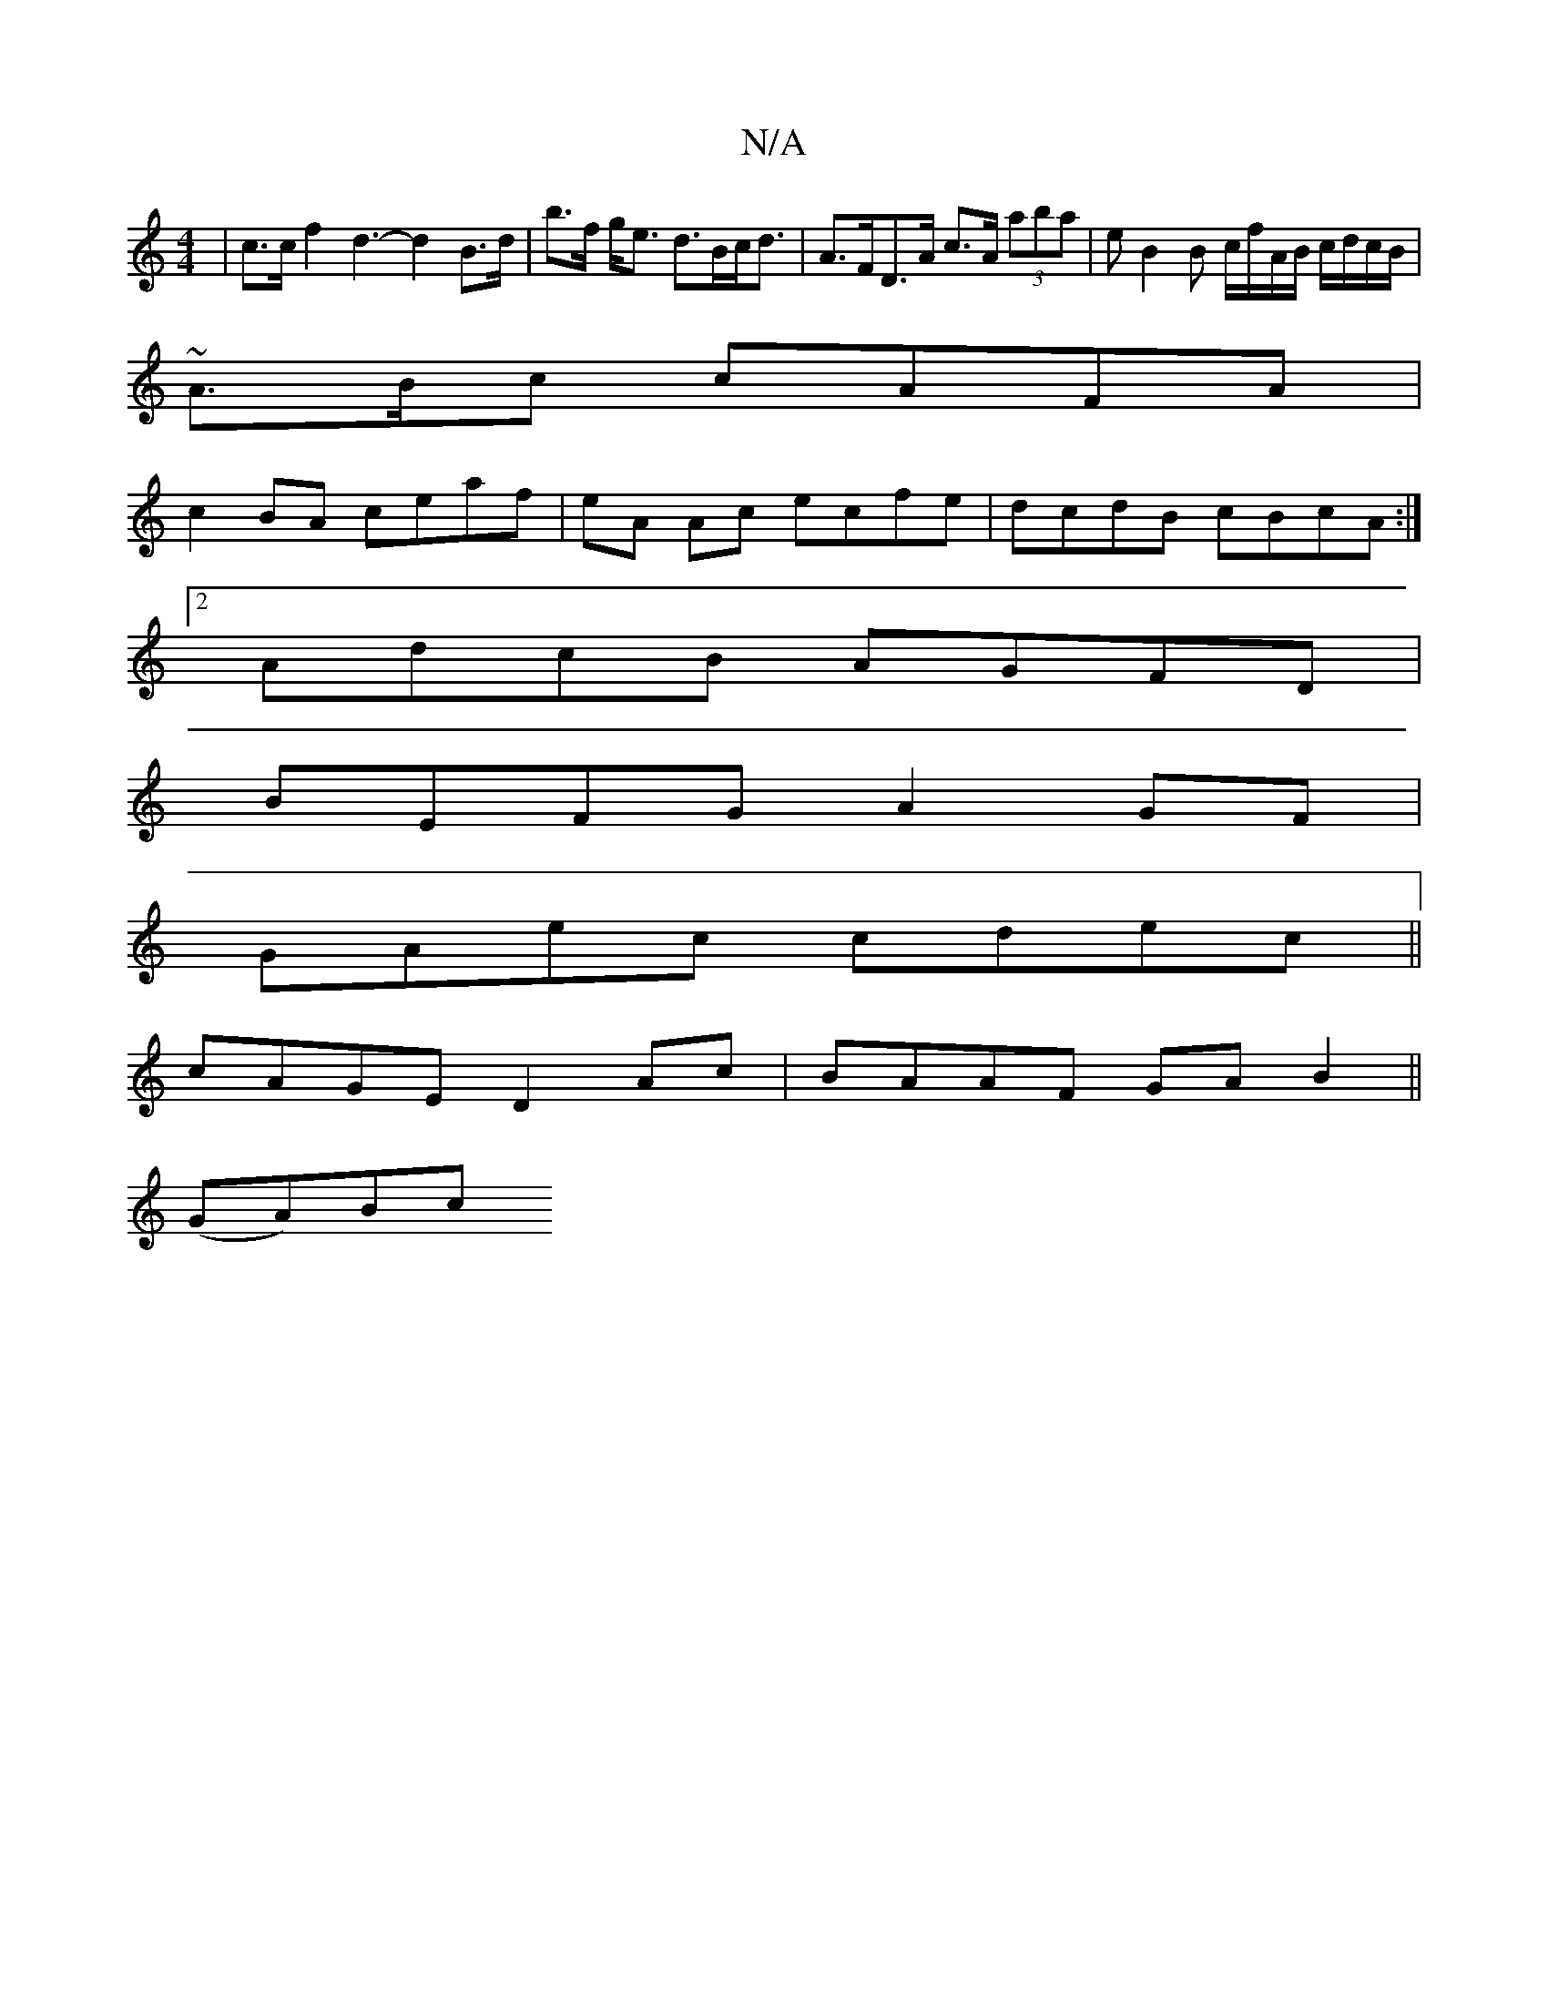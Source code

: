 X:1
T:N/A
M:4/4
R:N/A
K:Cmajor
| c>c f2 d3-d2 B>d | b>f g<e d>Bc<d | A>FD>A c>A (3aba | eB2B c/f/A/B/ c/d/c/B/|
~A3/B/c cAFA |
c2BA ceaf | eA Ac ecfe | dcdB cBcA :|
[2 AdcB AGFD|
BEFG A2GF|
GAec cdec||
cAGE D2 Ac|BAAF GAB2||
(GA)Bc